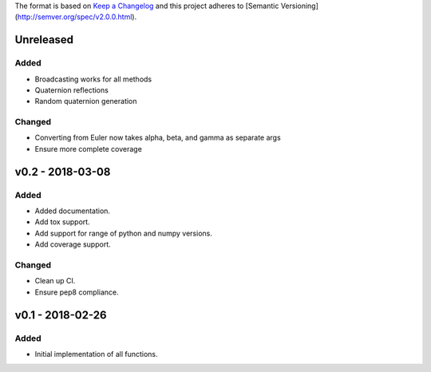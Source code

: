 The format is based on `Keep a Changelog <http://keepachangelog.com/en/1.0.0/>`_
and this project adheres to [Semantic Versioning](http://semver.org/spec/v2.0.0.html).


Unreleased
----------

Added
+++++

* Broadcasting works for all methods
* Quaternion reflections
* Random quaternion generation

Changed
+++++++

* Converting from Euler now takes alpha, beta, and gamma as separate args
* Ensure more complete coverage

v0.2 - 2018-03-08
-----------------

Added
+++++

* Added documentation.
* Add tox support.
* Add support for range of python and numpy versions.
* Add coverage support.

Changed
+++++++

* Clean up CI.
* Ensure pep8 compliance.

v0.1 - 2018-02-26
-----------------

Added
+++++
* Initial implementation of all functions.
